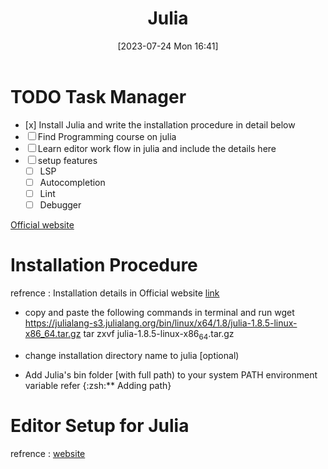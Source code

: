 #+title:      Julia
#+date:       [2023-07-24 Mon 16:41]
#+filetags:   :programminglanguage:
#+identifier: 20230724T164151


* TODO *Task Manager* 
- [x] Install Julia  and write the installation procedure in detail below 
- [-] Find Programming course on julia
- [-] Learn editor work flow in julia and include the details here
- [ ] setup features 
    - [ ] LSP
    - [ ] Autocompletion 
    - [ ] Lint
    - [ ] Debugger

[[https://julialang.org/][Official website]]

* Installation Procedure 
  refrence : Installation details in Official website [[https://julialang.org/downloads/platform/][link]]

  - copy and paste the following commands in terminal and run 
    wget https://julialang-s3.julialang.org/bin/linux/x64/1.8/julia-1.8.5-linux-x86_64.tar.gz
    tar zxvf julia-1.8.5-linux-x86_64.tar.gz

  - change installation directory name to julia [optional)
  
  - Add Julia's bin folder [with full path) to your system PATH environment variable
    refer {:zsh:** Adding path}

* Editor Setup for Julia 
  refrence : [[https://docs.julialang.org/en/v1/manual/workflow-tips/][website]]
